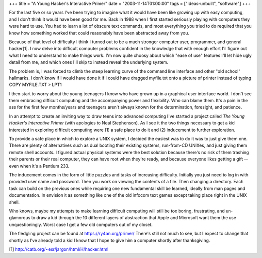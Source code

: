 +++
title = "A Young Hacker's Interactive Primer"
date = "2003-11-14T01:00:00"
tags = ["ideas-unbuilt", "software"]
+++



For the last five or so years I've been trying to imagine what it would have been like growing up with easy computing, and I don't think it would have been good for me.  Back in 1988 when I first started seriously playing with computers they were hard to use.  You had to learn a lot of obscure text commands, and most everything you tried to do required that you know how something worked that could reasonably have been abstracted away from you.

Because of that level of difficulty I think I turned out to be a much stronger computer user, programmer, and general hacker[1].  I now delve into difficult computer problems confident in the knowledge that with enough effort I'll figure out what I need to understand to make things work.  I'm now quite choosy about which "ease of use" features I'll let hide ugly detail from me, and which ones I'll skip to instead reveal the underlying system.

The problem is, I was forced to climb the steep learning curve of the command line interface and other "old school" hallmarks.  I don't know if I would have done it if I could have dragged myfile.txt onto a picture of printer instead of typing COPY MYFILE.TXT > LPT1

I then start to worry about the young teenagers I know who have grown up in a graphical user interface world.  I don't see them embracing difficult computing and the accompanying power and flexibility.  Who can blame them.  It's a pain in the ass for the first few months/years and teenagers aren't always known for the determination, foresight, and patience.

In an attempt to create an inviting way to draw teens into advanced computing I've started a project called *The Young Hacker's Interactive Primer* (with apologies to Neal Stephenson).  As I see it the two things necessary to get a kid interested in exploring difficult computing were (1) a safe place to do it and (2) inducement to further exploration.

To provide a safe place in which to explore a UNIX system, I decided the easiest was to do it was to just give them one.  There are plenty of alternatives such as dual booting their existing systems, run-from-CD UNIXes, and just giving them remote shell accounts.  I figured actual physical systems were the best solution because there's no risk of them trashing their parents or their real computer, they can have root when they're ready,  and because everyone likes getting a gift -- even when it's a Pentium 233.

The inducement comes in the form of little puzzles and tasks of increasing difficulty.  Initially you just need to log in with provided user name and password.  Then you work on viewing the contents of a file.  Then changing a directory.  Each task can build on the previous ones while requiring one new fundamental skill be learned, ideally from man pages and documentation.  In envision it as something like one of the old infocom text games except taking place right in the UNIX shell.

Who knows, maybe my attempts to make learning difficult computing will still be too boring, frustrating, and un-glamorous to draw a kid through the 10 different layers of abstraction that Apple and Microsoft want them the use unquestioningly.  Worst case I get a few old computers out of my closet.

The fledgling project can be found at https://ry4an.org/primer/  There's still not much to see, but I expect to change that shortly as I've already told a kid I know that I hope to give him a computer shortly after thanksgiving.

[1] http://catb.org/~esr/jargon/html/H/hacker.html









.. date: 1068789600
.. tags: ideas-unbuilt,software
